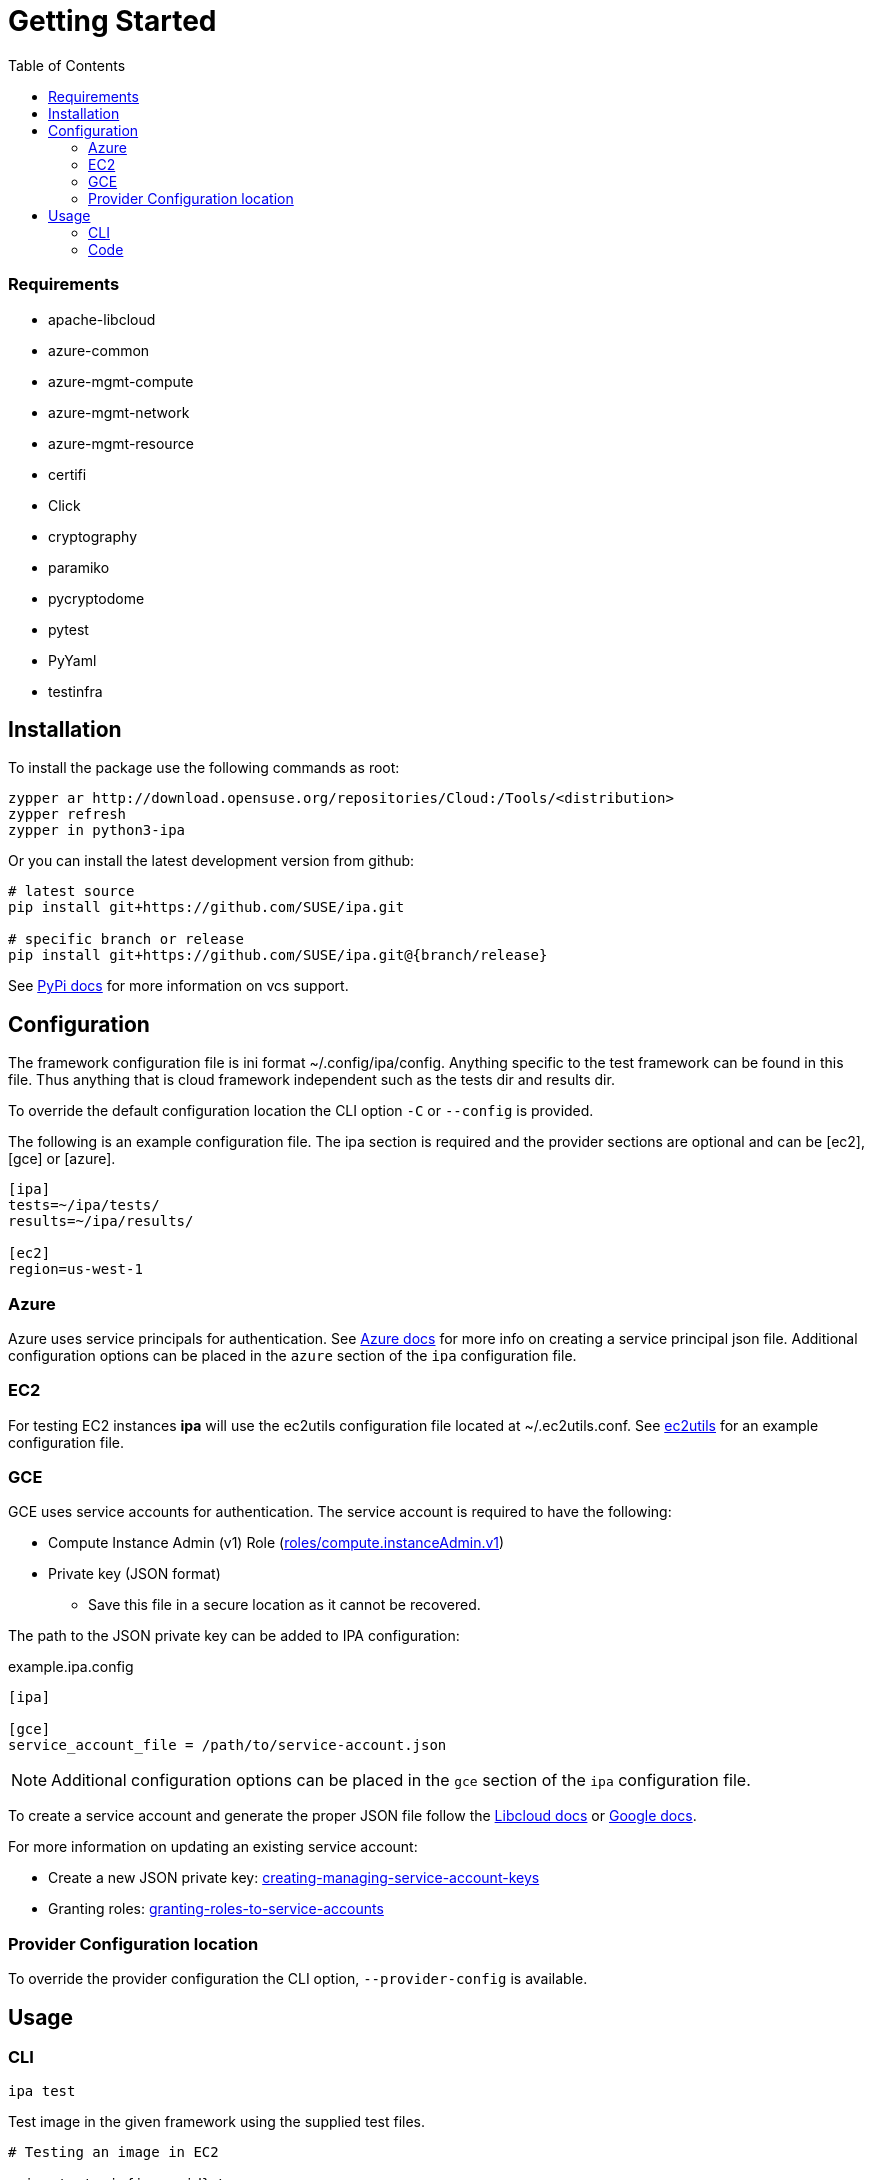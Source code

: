 = Getting Started
:toc:

=== Requirements

* apache-libcloud
* azure-common
* azure-mgmt-compute
* azure-mgmt-network
* azure-mgmt-resource
* certifi
* Click
* cryptography
* paramiko
* pycryptodome
* pytest
* PyYaml
* testinfra

== Installation

To install the package use the following commands as root:

[source]
----
zypper ar http://download.opensuse.org/repositories/Cloud:/Tools/<distribution>
zypper refresh
zypper in python3-ipa
----

Or you can install the latest development version from github:

[source]
----
# latest source
pip install git+https://github.com/SUSE/ipa.git

# specific branch or release
pip install git+https://github.com/SUSE/ipa.git@{branch/release}
----

See
link:https://pip.pypa.io/en/stable/reference/pip_install/#vcs-support[PyPi docs]
for more information on vcs support.

[[Configuration]]
== Configuration

The framework configuration file is ini format ~/.config/ipa/config. Anything
specific to the test framework can be found in this file. Thus anything
that is cloud framework independent such as the tests dir and results dir.

To override the default configuration location the CLI option `-C` or `--config`
is provided.

The following is an example configuration file. The ipa section is required
and the provider sections are optional and can be [ec2], [gce] or [azure].

[source,ini]
----
[ipa]
tests=~/ipa/tests/
results=~/ipa/results/

[ec2]
region=us-west-1
----

[[Azure]]
=== Azure

Azure uses service principals for authentication. See
link:https://docs.microsoft.com/en-us/python/azure/python-sdk-azure-authenticate?view=azure-python#mgmt-auth-file[Azure docs]
for more info on creating a service principal json file. Additional
configuration options can be placed in the `azure` section of the
`ipa` configuration file.


[[EC2]]
=== EC2

For testing EC2 instances *ipa* will use the ec2utils configuration file
located at ~/.ec2utils.conf. See
link:https://github.com/SUSE/Enceladus/tree/master/ec2utils[ec2utils] for an
example configuration file.


[[GCE]]
=== GCE

GCE uses service accounts for authentication. The service account is required
to have the following:

* Compute Instance Admin (v1) Role (link:https://cloud.google.com/compute/docs/access/iam[roles/compute.instanceAdmin.v1])
* Private key (JSON format)
** Save this file in a secure location as it cannot be recovered.

The path to the JSON private key can be added to IPA configuration:

.example.ipa.config
[source,ini]
----
[ipa]

[gce]
service_account_file = /path/to/service-account.json
----

NOTE: Additional configuration options can be placed in the
`gce` section of the `ipa` configuration file.

To create a service account and generate the proper JSON file follow the
link:http://libcloud.readthedocs.io/en/latest/compute/drivers/gce.html#service-account[Libcloud docs]
or
link:https://cloud.google.com/iam/docs/creating-managing-service-accounts[Google docs].

For more information on updating an existing service account:

* Create a new JSON private key:
link:https://cloud.google.com/iam/docs/creating-managing-service-account-keys[creating-managing-service-account-keys]
* Granting roles:
link:https://cloud.google.com/iam/docs/granting-roles-to-service-accounts[granting-roles-to-service-accounts]

=== Provider Configuration location

To override the provider configuration the CLI option, `--provider-config` is
available.

== Usage

=== CLI

`ipa test`

Test image in the given framework using the supplied test files.

[source]
----
# Testing an image in EC2

> ipa test -i {image-id} \
  -a {account} \
  --provider-config ~/.ec2utils.conf \
  --no-cleanup \
  -d openSUSE_Leap \
  ec2 test_image

Starting instance
Running tests /home/{user}/ipa/tests/test_image.py
PASSED tests=1|pass=1|fail=0|error=0
----

[source]
----
# Testing an image in Azure

> ipa test -i {image-id} \
  --no-cleanup \
  -d openSUSE_Leap \
  --ssh-private-key {azure-ssh-key-file} \
  azure test_image

Starting instance
Running tests /home/{user}/ipa/tests/test_image.py
PASSED tests=1|pass=1|fail=0|error=0
----

[source]
----
# Testing an image in GCE

> ipa test -i {image-id} \
  --no-cleanup \
  -d openSUSE_Leap \
  gce test_image

Starting instance
Running tests /home/{user}/ipa/tests/test_image.py
PASSED tests=1|pass=1|fail=0|error=0
----

==== Verbosity

The CLI output verbosity can be controlled via options:

`--debug`

Display debug level logging to console.

`--verbose`

(Default) Display logging info to console.

`--quiet`

Silence logging information on test run.

==== Cleanup

By default the instance will be terminated if all tests pass. If a test fails
the instance will remain running. This behavior can be changed with the
`--cleanup` and `--no-cleanup` flags.

`--cleanup`

Instance will be terminated in all cases.

`--no-cleanup`

Instance will remain running in all cases.

==== ANSI Style

By default the command line output will be colored. To disable color output
use the `--no-color` option.

==== Early Exit

The early exit option will stop the test run on the first failure.
`--early-exit` is passed to Pytest as `-x`. See
link:https://docs.pytest.org/en/latest/usage.html#stopping-after-the-first-or-n-failures[Pytest docs]
for more info.

==== Requirements and external test injection

Using the `--inject` option; packages, archives and files can be injected
on the test instance. This also provides the ability to install packages
in an existing repository and run commands on the test instance. The
following sections may be provided in a YAML style config file. Each
section can be a single item or a list of items. All files are copied
and extracted to the default SSH location for the test instance. This
is generally the user's home directory.

*_inject_packages_*::
an rpm path or list of rpm paths which will be copied and installed on
the test instance.

*_inject_archives_*::
an archive or list of archives which will be copied and extracted on the
test instance.

*_inject_files_*::
a file path or list of file paths which will be copied to the test instance.

*_execute_*::
a command or list of commands to run on the test instance.

*_install_*::
a package name or list of package names to install from an existing repo on
the test instance.

The order of processing for the sections is as follows:

1. inject_packages
1. inject_archives
1. inject_files
1. execute
1. install

===== Example

[source]
.testing_injection.yaml
----
inject_packages: /home/user/test.noarch.rpm
inject_archives: /home/user/test.tar.xz
inject_files: /home/user/test.py
install:
  - python3
  - python3-Django
execute: python test.py
----

[source]
----
> ipa test ... --inject testing_injection.yaml
----

=== Code

*ipa* primarily provides a CLI tool for testing images. However, the endpoints
can be imported directly in Python 3 code through the controller.

[source,python]
----
from ipa.ipa_controller import test_image

status, results = test_image(
    provider,
    access_key_id,
    ...
    storage_container,
    tests
)
----
